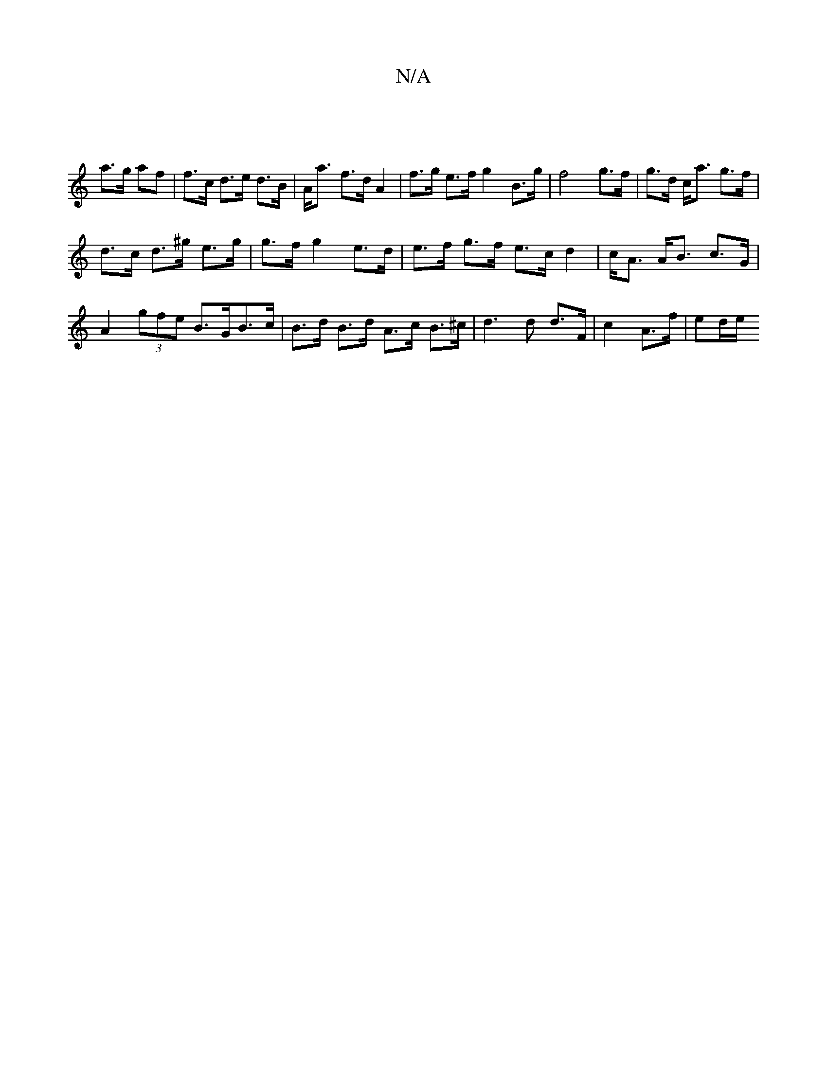 X:1
T:N/A
M:4/4
R:N/A
K:Cmajor
||
a>g af | f>c d>e d>B | A<a f>d A2 | f>g e>f g2- B>g | f4 g>f | g>d c<a g>f |
d>c d>^g e>g | g>f g2 e>d | e>f g>f e>c d2 | c<A A<B c>G | 
A2 (3gfe B>GB>c| B>d B>d A>c B>^c | d3 d d>F | c2 A>f|ed/e/ 
